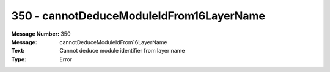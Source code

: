 .. _build/messages/350:

========================================================================================
350 - cannotDeduceModuleIdFrom16LayerName
========================================================================================

:Message Number: 350
:Message: cannotDeduceModuleIdFrom16LayerName
:Text: Cannot deduce module identifier from layer name
:Type: Error

